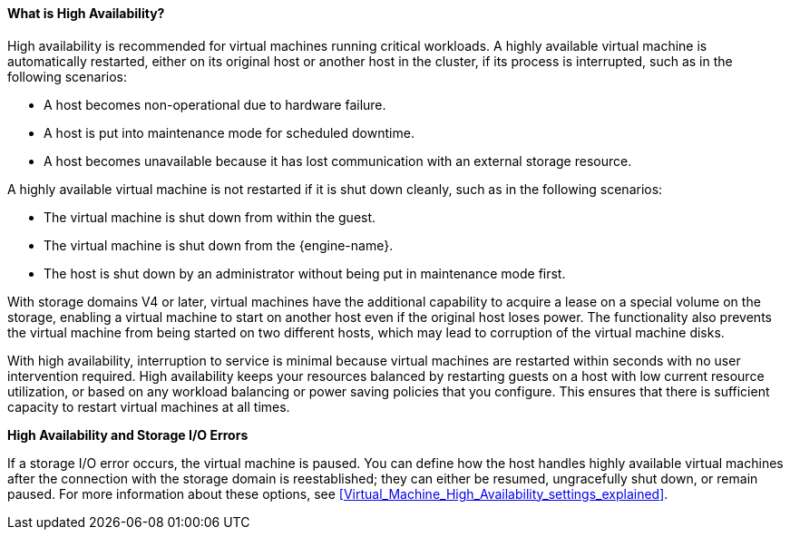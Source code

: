 [[What_is_high_availability]]
==== What is High Availability?

High availability is recommended for virtual machines running critical workloads. A highly available virtual machine is automatically restarted, either on its original host or another host in the cluster, if its process is interrupted, such as in the following scenarios:

* A host becomes non-operational due to hardware failure.

* A host is put into maintenance mode for scheduled downtime.

* A host becomes unavailable because it has lost communication with an external storage resource.

A highly available virtual machine is not restarted if it is shut down cleanly, such as in the following scenarios:  

* The virtual machine is shut down from within the guest.

* The virtual machine is shut down from the {engine-name}.

* The host is shut down by an administrator without being put in maintenance mode first.

With storage domains V4 or later, virtual machines have the additional capability to acquire a lease on a special volume on the storage, enabling a virtual machine to start on another host even if the original host loses power. The functionality also prevents the virtual machine from being started on two different hosts, which may lead to corruption of the virtual machine disks. 

With high availability, interruption to service is minimal because virtual machines are restarted within seconds with no user intervention required. High availability keeps your resources balanced by restarting guests on a host with low current resource utilization, or based on any workload balancing or power saving policies that you configure. This ensures that there is sufficient capacity to restart virtual machines at all times.

*High Availability and Storage I/O Errors*

If a storage I/O error occurs, the virtual machine is paused. You can define how the host handles highly available virtual machines after the connection with the storage domain is reestablished; they can either be resumed, ungracefully shut down, or remain paused. For more information about these options, see xref:Virtual_Machine_High_Availability_settings_explained[].
